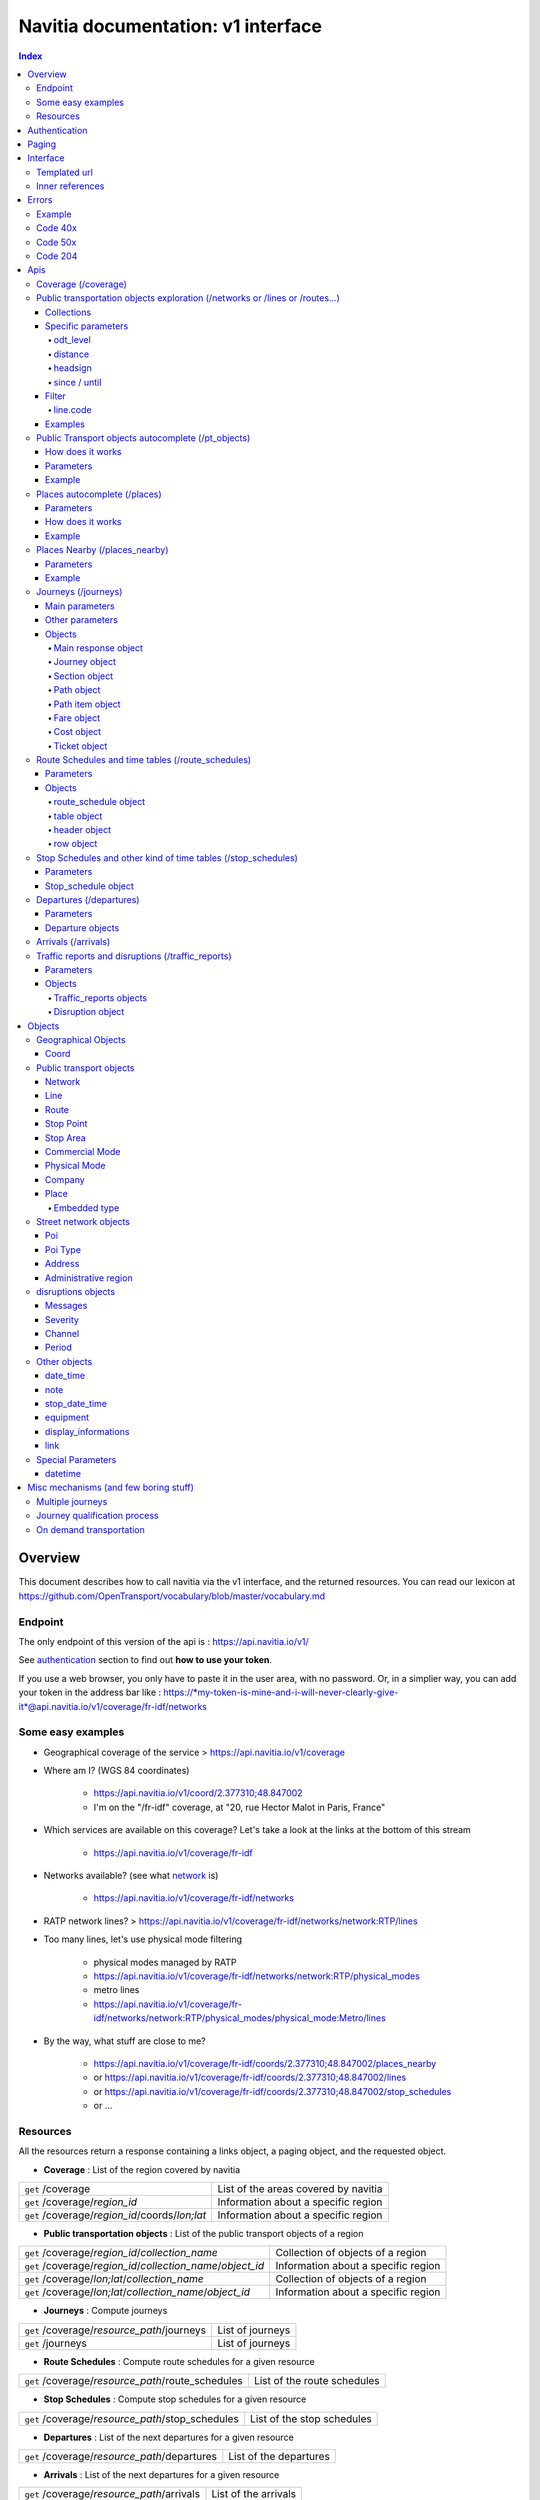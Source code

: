 Navitia documentation: v1 interface 
~~~~~~~~~~~~~~~~~~~~~~~~~~~~~~~~~~~

.. contents:: Index

Overview
========

This document describes how to call navitia via the v1 interface, and the returned resources.
You can read our lexicon at https://github.com/OpenTransport/vocabulary/blob/master/vocabulary.md

Endpoint
********

The only endpoint of this version of the api is : https://api.navitia.io/v1/

See `authentication`_ section to find out **how to use your token**.

If you use a web browser, you only have to paste it in the user area, with no password.
Or, in a simplier way, you can add your token in the address bar like :
https://*my-token-is-mine-and-i-will-never-clearly-give-it*@api.navitia.io/v1/coverage/fr-idf/networks


Some easy examples
******************

* Geographical coverage of the service > https://api.navitia.io/v1/coverage 
* Where am I? (WGS 84 coordinates)

    * https://api.navitia.io/v1/coord/2.377310;48.847002
    * I'm on the "/fr-idf" coverage, at "20, rue Hector Malot in Paris, France"

* Which services are available on this coverage? Let's take a look at the links at the bottom of this stream

    * https://api.navitia.io/v1/coverage/fr-idf

* Networks available? (see what network_ is)

    * https://api.navitia.io/v1/coverage/fr-idf/networks

* RATP network lines? > https://api.navitia.io/v1/coverage/fr-idf/networks/network:RTP/lines 
* Too many lines, let's use physical mode filtering

    * physical modes managed by RATP 
    * https://api.navitia.io/v1/coverage/fr-idf/networks/network:RTP/physical_modes
    * metro lines 
    * https://api.navitia.io/v1/coverage/fr-idf/networks/network:RTP/physical_modes/physical_mode:Metro/lines

* By the way, what stuff are close to me?

    * https://api.navitia.io/v1/coverage/fr-idf/coords/2.377310;48.847002/places_nearby
    * or https://api.navitia.io/v1/coverage/fr-idf/coords/2.377310;48.847002/lines
    * or https://api.navitia.io/v1/coverage/fr-idf/coords/2.377310;48.847002/stop_schedules
    * or ...


Resources
*********

All the resources return a response containing a links object, a paging object, and the requested object.

* **Coverage** : List of the region covered by navitia

+---------------------------------------------------------------+-------------------------------------+
| ``get`` /coverage                                             | List of the areas covered by navitia|
+---------------------------------------------------------------+-------------------------------------+
| ``get`` /coverage/*region_id*                                 | Information about a specific region |
+---------------------------------------------------------------+-------------------------------------+
| ``get`` /coverage/*region_id*/coords/*lon;lat*                | Information about a specific region |
+---------------------------------------------------------------+-------------------------------------+

* **Public transportation objects** : List of the public transport objects of a region

+---------------------------------------------------------------+-------------------------------------+
| ``get`` /coverage/*region_id*/*collection_name*               | Collection of objects of a region   |
+---------------------------------------------------------------+-------------------------------------+
| ``get`` /coverage/*region_id*/*collection_name*/*object_id*   | Information about a specific region |
+---------------------------------------------------------------+-------------------------------------+
| ``get`` /coverage/*lon;lat*/*collection_name*                 | Collection of objects of a region   |
+---------------------------------------------------------------+-------------------------------------+
| ``get`` /coverage/*lon;lat*/*collection_name*/*object_id*     | Information about a specific region |
+---------------------------------------------------------------+-------------------------------------+

* **Journeys** : Compute journeys

+---------------------------------------------------------------+-------------------------------------+
| ``get`` /coverage/*resource_path*/journeys                    | List of journeys                    |
+---------------------------------------------------------------+-------------------------------------+
| ``get`` /journeys                                             | List of journeys                    |
+---------------------------------------------------------------+-------------------------------------+

* **Route Schedules** : Compute route schedules for a given resource

+---------------------------------------------------------------+-------------------------------------+
| ``get`` /coverage/*resource_path*/route_schedules             | List of the route schedules         |
+---------------------------------------------------------------+-------------------------------------+

* **Stop Schedules** : Compute stop schedules for a given resource

+---------------------------------------------------------------+-------------------------------------+
| ``get`` /coverage/*resource_path*/stop_schedules              | List of the stop schedules          |
+---------------------------------------------------------------+-------------------------------------+

* **Departures** : List of the next departures for a given resource

+---------------------------------------------------------------+-------------------------------------+
| ``get`` /coverage/*resource_path*/departures                  | List of the departures              |
+---------------------------------------------------------------+-------------------------------------+

* **Arrivals** : List of the next departures for a given resource

+---------------------------------------------------------------+-------------------------------------+
| ``get`` /coverage/*resource_path*/arrivals                    | List of the arrivals                |
+---------------------------------------------------------------+-------------------------------------+

* **Places** : Search in the datas

+---------------------------------------------------------------+-------------------------------------+
| ``get`` /coverage/places                                      | List of objects                     |
+---------------------------------------------------------------+-------------------------------------+

* **Places nearby** : List of objects near an object or a coord

+---------------------------------------------------------------+-------------------------------------+
| ``get`` /coverage/*resource_path*/places_nearby               | List of objects near the resource   |
+---------------------------------------------------------------+-------------------------------------+
| ``get`` /coverage/*lon;lat*/places_nearby                     | List of objects near the resource   |
+---------------------------------------------------------------+-------------------------------------+

.. _authentication:

Authentication
================

You must authenticate to use **navitia.io**. When you register we give you a authentication key to the API.

You must use the `Basic HTTP authentication`_, where the username is the key, and without password.

.. _Basic HTTP authentication: http://tools.ietf.org/html/rfc2617#section-2

.. _paging:

Paging
======

All response contains a paging object

=============== ==== =======================================
Key             Type Description
=============== ==== =======================================
items_per_page  int  Number of items per page
items_on_page   int  Number of items on this page
start_page      int  The page number
total_result    int  Total number of items for this request
=============== ==== =======================================

You can navigate through a request with 2 parameters

=============== ==== =======================================
Parameter       Type Description
=============== ==== =======================================
start_page      int  The page number
count           int  Number of items per page
=============== ==== =======================================

.. _interface:

Interface
=========
We aim to implement `HATEOAS <http://en.wikipedia.org/wiki/HATEOAS>`_ concept with Navitia.

Each response contains a linkable object and lots of links. 
Links allow you to know all accessible uris and services for a given point.

Templated url
*************

Under some link sections, you will find a "templated" property. If "templated" is true, 
then you will have to format the link with one id. 

For example, in response of https://api.navitia.io/v1/coverage/fr-idf/lines 
you will find a *links* section:

.. code-block:: json

	{
		"href": "https://api.navitia.io/v1/coverage/fr-idf/lines/{lines.id}/stop_schedules",
		"rel": "route_schedules",
		"templated": true
	}

You have to put one line id instead of "{lines.id}". For example:
https://api.navitia.io/v1/coverage/fr-idf/networks/network:RTP/lines/line:RTP:1197611/stop_schedules

.. _inner-reference:

Inner references
****************

Some link sections look like
	
.. code-block:: json

	{
		"internal": true,
		"type": "disruption",
		"id": "edc46f3a-ad3d-11e4-a5e1-005056a44da2",
		"rel": "disruptions",
		"templated": false
	}

That means you will find inside the same stream ( *"internal": true* ) a "disruptions" section 
( *"rel": "disruptions"* ) containing some disruptions objects ( *"type": "disruption"* ) 
where you can find the details of your object ( *"id": "edc46f3a-ad3d-11e4-a5e1-005056a44da2"* ).

Errors
======

When there's an error you'll receive a response with a error object containing an id

Example
*******

.. code-block:: json

    {
        "error": {
            "id": "bad_filter",
            "message": "ptref : Filters: Unable to find object"
        }
    }

Code 40x
********

This errors appears when there is an error in the request

The are two possible 40x http codes :

* Code 404:

========================== ==========================================================================
Error id                   Description
========================== ==========================================================================
date_out_of_bounds         When the given date is out of bounds of the production dates of the region
no_origin                  Couldn't find an origin for the journeys
no_destination             Couldn't find an destination for the journeys
no_origin_nor_destination  Couldn't find an origin nor a destination for the journeys
unknown_object             As it's said
========================== ==========================================================================

* Code 400:

=============== ========================================
Error id        Description
=============== ========================================
bad_filter      When you use a custom filter
unable_to_parse When you use a mal-formed custom filter
=============== ========================================

Code 50x
********

Ouch. Technical issue :/

Code 204
********

When your request is good but we are not able to find a journey

Apis
====

Coverage (/coverage)
********************
You can easily navigate through regions covered by navitia.io, with the coverage api.
The only arguments are the ones of `paging`_.

Public transportation objects exploration (/networks or /lines or /routes...)
*****************************************************************************

Once you have selected a region, you can explore the public transportation objects 
easily with these apis. You just need to add at the end of your url 
a collection name to see all the objects of a particular collection.
To see an object add the id of this object at the end of the collection's url.
The `paging`_ arguments may be used to paginate results.

Collections
###########

* networks
* lines
* routes
* stop_points
* stop_areas
* commercial_modes
* physical_modes
* companies
* vehicle_journeys

Specific parameters
###################

There are other specific parameters.

odt_level
_________

- Type: `String`
- Default value: `all`
- Warning: works ONLY with /lines collection...

It allows you to request navitia for specific pickup lines. It refers to the odt_ section.
"odt_level" can take one of these values:

*NEW! after 1.18 versions, this parameter is more accurate*

* all (default value): no filter, provide all public transport lines, whatever its type
* scheduled : provide only regular lines (see the odt_ section)
* with_stops : to get regular, "odt_with_stop_time" and "odt_with_stop_point" lines.

    * You can easily request route_schedule and stop_schedule with these kind of lines.
    * Be aware of "estimated" stop times

* zonal : to get "odt_with_zone" lines with non-detailed trips 

For example

https://api.navitia.io/v1/coverage/fr-nw/networks/network:lila/lines

https://api.navitia.io/v1/coverage/fr-nw/networks/network:Lignes18/lines?odt_level=scheduled

distance
________

- Type: `Integer`
- Default value: 200

If you specify coords in your filter, you can modify the radius used for the proximity search.
https://api.navitia.io/v1/coverage/fr-idf/coords/2.377310;48.847002/stop_schedules?distance=500

headsign
________

- Type: `String`

If given, add a filter on the vehicle journeys that has the given
value as headsign (on vehicle journey itself or at a stop time).

Examples:

* http://api.navitia.io/v1/coverage/fr-idf/vehicle_journeys?headsign=CANE
* http://api.navitia.io/v1/coverage/fr-idf/stop_areas?headsign=CANE

Warning: this last request gives the stop areas used by the vehicle
journeys containing the headsign `CANE`, *not* the stop areas where it
exists a stop time with the headsign `CANE`.

since / until
_____________

- Type: `datetime`

To be used only on "vehicle_journeys" collection, to filter on a period.
Both parameters "until" and "since" are optional.

Example:

* https://api.navitia.io/v1/coverage/fr_idf/vehicle_journeys?since=20150912T120000&until=20150913T110000

Warning: this filter is applied using only the first stop time of a vehicle journey,
"since" is included and "until" is excluded.

Filter
######

It is possible to apply a filter to the returned collection, using "filter" parameter.
If no object matches the filter, a "bad_filter" error is sent.
If filter can not be parsed, an "unable_to_parse" error is sent.
If object or attribute provided is not handled, the filter is ignored.

line.code
_________

It allows you to request navitia objects referencing a line whose code is the one provided,
especially lines themselves and routes.

Examples :
https://api.navitia.io/v1/coverage/fr-idf/lines?filter=line.code=4
https://api.navitia.io/v1/coverage/fr-idf/routes?filter=line.code="métro 347"


Examples
########

Response example for this request https://api.navitia.io/v1/coverage/fr-idf/physical_modes

.. code-block:: json

    {
        "links": [
            ...
        ],
        "pagination": {
            ...
        },
        "physical_modes": [
            {
                "id": "physical_mode:0x3",
                "name": "Bus"
            },
            {
                "id": "physical_mode:0x4",
                "name": "Ferry"
            },
            ...
        ]
    }

Other examples

* Network list

    * https://api.navitia.io/v1/coverage/fr-idf/networks

* Physical mode list

    * https://api.navitia.io/v1/coverage/fr-idf/physical_modes

* Line list

    * https://api.navitia.io/v1/coverage/fr-idf/lines

* Line list for one mode

    * https://api.navitia.io/v1/coverage/fr-idf/physical_modes/physical_mode:Metro/lines


Public Transport objects autocomplete (/pt_objects)
***************************************************

This api search in public transport objects via their names. It's a kind of magical autocomplete on public transport data.
It returns, in addition of classic objects, a collection of places_ .

+------------------------------------------+
| *Warning*                                |
|                                          |
|    There is no pagination for this api   |
+------------------------------------------+

How does it works
#################

Differents kind of objects can be returned (sorted as):

* network
* commercial_mode
* line
* route
* stop_area

Here is a typical use case. A traveler has to find a line between the 1500 lines around Paris. 
Without any filters:

* traveler input: "bob"

    * network : "bobby network"
    * line : "bobby bus 1"
    * line : "bobby bus 2"
    * route : "bobby bus 1 to green"
    * route : "bobby bus 1 to rose"
    * route : "bobby bus 2 to yellow"
    * stop_area : "...

* traveler input: "bobby met"

    * line : "bobby metro 1"
    * line : "bobby metro 11"
    * line : "bobby metro 2"
    * line : "bobby metro 3"
    * route : "bobby metro 1 to Martin"
    * route : "bobby metro 1 to Mahatma"
    * route : "bobby metro 11 to Marcus"
    * route : "bobby metro 11 to Steven"
    * route : "...

* traveler input: "bobby met 11" or "bobby metro 11"

    * line : "bobby metro 11"
    * route : "bobby metro 11 to Marcus"
    * route : "bobby metro 11 to Steven"

Parameters
##########

+---------+---------------+----------------------------+------------------------------------+-----------------------------+
| Required| Name          | Type                       | Description                        | Default value               |
+=========+===============+============================+====================================+=============================+
| yep     | q             | string                     | The search term                    |                             |
+---------+---------------+----------------------------+------------------------------------+-----------------------------+
| nop     | type\[\]      | array of string            | Type of objects you want to query  | \[``network``,              |
|         |               |                            | It takes one the following values: | ``commercial_mode``,        |
|         |               |                            | \[``network``,                     | ``line``,                   |
|         |               |                            | ``commercial_mode``,               | ``route``,                  |
|         |               |                            | ``line``,                          | ``stop_area``\]             |
|         |               |                            | ``route``,                         |                             |
|         |               |                            | ``stop_area``\]                    |                             |
+---------+---------------+----------------------------+------------------------------------+-----------------------------+


Example
#######

Response example for : https://api.navitia.io/v1/coverage/fr-idf/pt_objects?q=bus%20ratp%20%39&type[]=line&type[]=route

.. code-block:: json

    {
    "places": [
        {
            {

                "embedded_type": "line",
                "line": {
                    ...
                },
                "id": "line:RTP:1258386",
                "name": " RATP Bus 39 (Gare du Nord - Issy Frères Voisin)"

            },
                    },
    "links" : [
        ...
     ],
    }


Places autocomplete (/places)
*****************************

This api search in all geographical objects via their names.
It returns, in addition of classic objects, a collection of places_ .
This api is very useful to make some autocomplete stuff.

Differents kind of objects can be returned (sorted as):

* administrative_region
* stop_area
* poi
* address
* stop_point (appears only if specified, using "&type[]=stop_point" filter)

+------------------------------------------+
| *Warning*                                |
|                                          |
|    There is no pagination for this api   |
+------------------------------------------+

Parameters
##########

+---------+---------------+------------------+------------------------------------+-----------------------------+
| Required| Name          | Type             | Description                        | Default value               |
+=========+===============+==================+====================================+=============================+
| yep     | q             | string           | The search term                    |                             |
+---------+---------------+------------------+------------------------------------+-----------------------------+
| nop     | type\[\]      | array of string  | Type of objects you want to query  | \[``stop_area``,            |
|         |               |                  | It takes one the following values: | ``address``,                |
|         |               |                  | \[``stop_area``,                   | ``poi``,                    |
|         |               |                  | ``address``,                       | ``administrative_region``\] |
|         |               |                  | ``administrative_region``,         |                             |
|         |               |                  | ``poi``,                           |                             |
|         |               |                  | ``stop_point``\]                   |                             |
+---------+---------------+------------------+------------------------------------+-----------------------------+
| nop     | admin_uri\[\] | array of string  | If filled, will restrained the     |                             |
|         |               |                  | search within the given admin uris |                             |
+---------+---------------+------------------+------------------------------------+-----------------------------+

How does it works
#################

Example
#######

Response example for : https://api.navitia.io/v1/coverage/fr-idf/places?q=rue

.. code-block:: json

    {
    "places": [
        {
            {

                "embedded_type": "stop_area",
                "stop_area": {
                    ...
                },
                "id": "stop_area:TAN:SA:RUET",
                "name": "Ruette"

            },
                    },
    "links" : [
        ...
     ],
    }

Places Nearby (/places_nearby)
******************************

This api search for public transport object near another object, or near coordinates.
It returns, in addition of classic objects, a collection of places_.

+------------------------------------------+
| *Warning*                                |
|                                          |
|    There is no pagination for this api   |
+------------------------------------------+

Parameters
##########

+---------+---------------+-----------------+------------------------------------------+--------------------------------------+
| Required| name          | Type            | Description                              | Default value                        |
+=========+===============+=================+==========================================+======================================+
| nop     | distance      | int             | Distance range in meters                 | 500                                  |
+---------+---------------+-----------------+------------------------------------------+--------------------------------------+
| nop     | type\[\]      | array of string | Type of objects you want to query        | \[``stop_area``, ``stop_point``,     |
|         |               |                 |                                          | ``poi``, ``administrative_region``\] |
+---------+---------------+-----------------+------------------------------------------+--------------------------------------+
| nop     | admin_uri\[\] | array of string | If filled, will restrained the search    | ""                                   |
|         |               |                 | within the given admin uris              |                                      |
+---------+---------------+-----------------+------------------------------------------+--------------------------------------+
| nop     | filter        | string          | Use to restrain returned objects.        |                                      |
|         |               |                 | for example: places_type.id=theater      |                                      |
+---------+---------------+-----------------+------------------------------------------+--------------------------------------+

Filters can be added:

* request for the city of "Paris" on fr-idf

    * http://api.navitia.io/v1/coverage/fr-idf/places?q=paris

* then pois nearby this city

    * http://api.navitia.io/v1/coverage/fr-idf/places/admin:7444/places_nearby

* and then, let's catch every parking around

    * "distance=10000" Paris is not so big
    * "type[]=poi" to take pois only
    * "filter=poi_type.id=poi_type:amenity:parking" to get parking
    * http://api.navitia.io/v1/coverage/fr-idf/places/admin:7444/places_nearby?distance=10000&count=100&type[]=poi&filter=poi_type.id=poi_type:amenity:parking

Example
########

Response example for this request 
https://api.navitia.io/v1/coverage/fr-idf/stop_areas/stop_area:TRN:SA:DUA8754575/places_nearby

.. code-block:: json

    {
    "places_nearby": [
        {
            "embedded_type": "stop_area",
            "stop_area": {
                "comment": "",
                "name": "CHATEAUDUN",
                "coord": {
                    "lat": "48.073402",
                    "lon": "1.338426"
                },
                "id": "stop_area:TRN:SA:DUA8754575"
            },
            "distance": "0.0",
            "quality": 0,
            "id": "stop_area:TRN:SA:DUA8754575",
            "name": "CHATEAUDUN"
        },
        ....
    }


Journeys (/journeys)
********************

This api computes journeys.

If used within the coverage api, it will retrieve the next journeys from 
the selected public transport object or coordinates.

There are two ways to access this api.

The first one is: `<https://api.navitia.io/v1/{a_path_to_resource}/journeys>`_ it will retrieve 
all the journeys from the resource (*isochrones*).

The other one, the most used, is to access the 'journey' api endpoint: `<https://api.navitia.io/v1/journeys?from={resource_id_1}&to={resource_id_2}&datetime={datetime}>`_ .

+-------------------------------------------------------------------------------------------------------------------------------------------------------------+
| *Note*                                                                                                                                                      |
|                                                                                                                                                             |
| Navitia.io handle lot's of different data sets (regions). Some of them can overlap. For example opendata data sets can overlap with private data sets.      |
|                                                                                                                                                             |
| When using the journeys endpoint the data set used to compute the journey is chosen using the possible datasets of the origin and the destination.          |
|                                                                                                                                                             |
| For the moment it is not yet possible to compute journeys on different data sets, but it will one day be possible (with a cross-data-set system).           |
|                                                                                                                                                             |
| If you want to use a specific data set, use the journey api within the data set: `<https://api.navitia.io/v1/coverage/{your_dataset}/journeys>`_            |
+-------------------------------------------------------------------------------------------------------------------------------------------------------------+


+-------------------------------------------------------------------------------------------------------------------------------------------------------------+
| *Note*                                                                                                                                                      |
|                                                                                                                                                             |
| Neither the 'from' nor the 'to' parameter of the journey are required, but obviously one of them has to be provided.                                        |
|                                                                                                                                                             |
| If only one is defined an isochrone is computed with every possible journeys from or to the point.                                                          |
+-------------------------------------------------------------------------------------------------------------------------------------------------------------+

.. _journeys_parameters:

Main parameters
###############

+----------+-----------------------+-----------+-------------------------------------------+-----------------+
| Required | Name                  | Type      | Description                               | Default value   |
+==========+=======================+===========+===========================================+=================+
| nop      | from                  | id        | The id of the departure of your journey   |                 |
|          |                       |           | If none are provided an isochrone is      |                 |
|          |                       |           | computed                                  |                 |
+----------+-----------------------+-----------+-------------------------------------------+-----------------+
| nop      | to                    | id        | The id of the arrival of your journey     |                 |
|          |                       |           | If none are provided an isochrone is      |                 |
|          |                       |           | computed                                  |                 |
+----------+-----------------------+-----------+-------------------------------------------+-----------------+
| yep      | datetime              | datetime  | A datetime                                |                 |
+----------+-----------------------+-----------+-------------------------------------------+-----------------+
| nop      | datetime_represents   | string    | Can be ``departure`` or ``arrival``.      | departure       |
|          |                       |           |                                           |                 |
|          |                       |           | If ``departure``, the request will        |                 |
|          |                       |           | retrieve journeys starting after          |                 |
|          |                       |           | datetime.                                 |                 |
|          |                       |           |                                           |                 |
|          |                       |           | If ``arrival`` it will retrieve journeys  |                 |
|          |                       |           | arriving before datetime.                 |                 |
+----------+-----------------------+-----------+-------------------------------------------+-----------------+
| nop      | traveler_type         | enum      | Define speeds and accessibility values    | standard        |
|          |                       |           | for different kind of people              |                 |
|          |                       |           |                                           |                 |
|          |                       |           | * standard                                |                 |
|          |                       |           | * slow_walker                             |                 |
|          |                       |           | * fast_walker                             |                 |
|          |                       |           | * luggage                                 |                 |
|          |                       |           | * wheelchair                              |                 |
|          |                       |           |                                           |                 |
|          |                       |           | Each profile also automatically           |                 |
|          |                       |           | determines appropriate first and last     |                 |
|          |                       |           | section modes to the covered area.        |                 |
|          |                       |           | You can overload all parameters           |                 |
|          |                       |           | (especially speeds, distances, first and  |                 |
|          |                       |           | last modes) by setting all of them        |                 |
|          |                       |           | specifically                              |                 |
+----------+-----------------------+-----------+-------------------------------------------+-----------------+
| nop      | forbidden_uris[]      | id        | If you want to avoid lines, modes,        |                 |
|          |                       |           | networks, etc.                            |                 |
+----------+-----------------------+-----------+-------------------------------------------+-----------------+

Other parameters
################

+----------+-----------------------+-----------+-------------------------------------------+-----------------+
| Required | Name                  | Type      | Description                               | Default value   |
+==========+=======================+===========+===========================================+=================+
| nop      | first_section_mode[]  | array of  | Force the first section mode if the first | walking         |
|          |                       | string    | section is not a public transport one.    |                 |
|          |                       |           | It takes one the following values:        |                 |
|          |                       |           | ``walking``, ``car``, ``bike``, ``bss``   |                 |
|          |                       |           |                                           |                 |
|          |                       |           | bss stands for bike sharing system        |                 |
|          |                       |           |                                           |                 |
|          |                       |           | It's an array, you can give multiple      |                 |
|          |                       |           | modes                                     |                 |
|          |                       |           |                                           |                 |
|          |                       |           | Note: choosing ``bss`` implicitly allows  |                 |
|          |                       |           | the ``walking`` mode since you might have |                 |
|          |                       |           | to walk to the bss station                |                 |
|          |                       |           |                                           |                 |
+----------+-----------------------+-----------+-------------------------------------------+-----------------+
| nop      | last_section_mode[]   | array of  | Same as first_section_mode but for the    | walking         |
|          |                       | string    | last section                              |                 |
+----------+-----------------------+-----------+-------------------------------------------+-----------------+
| nop      | max_duration_to_pt    | int       | Maximum allowed duration to reach the     | 15*60 s         |
|          |                       |           | public transport                          |                 |
|          |                       |           |                                           |                 |
|          |                       |           | Use this to limit the walking/biking part |                 |
|          |                       |           |                                           |                 |
|          |                       |           | Unit is seconds                           |                 |
+----------+-----------------------+-----------+-------------------------------------------+-----------------+
| nop      | walking_speed         | float     | Walking speed for the fallback sections   | 1.12 m/s        |
|          |                       |           |                                           |                 |
|          |                       |           | Speed unit must be in meter/seconds       | (4 km/h)        |
+----------+-----------------------+-----------+-------------------------------------------+-----------------+
| nop      | bike_speed            | float     | Biking speed for the fallback sections    | 4.1 m/s         |
|          |                       |           |                                           |                 |
|          |                       |           | Speed unit must be in meter/seconds       | (14.7 km/h)     |
+----------+-----------------------+-----------+-------------------------------------------+-----------------+
| nop      | bss_speed             | float     | Speed while using a bike from a bike      | 4.1 m/s         |
|          |                       |           | sharing system for the fallback sections  | (14.7 km/h)     |
|          |                       |           |                                           |                 |
|          |                       |           | Speed unit must be in meter/seconds       |                 |
+----------+-----------------------+-----------+-------------------------------------------+-----------------+
| nop      | car_speed             | float     | Driving speed for the fallback sections   | 16.8 m/s        |
|          |                       |           |                                           |                 |
|          |                       |           | Speed unit must be in meter/seconds       | (60 km/h)       |
+----------+-----------------------+-----------+-------------------------------------------+-----------------+
| nop      | min_nb_journeys       | int       | Minimum number of different suggested     |                 |
|          |                       |           | trips                                     |                 |
|          |                       |           |                                           |                 |
|          |                       |           | More in `multiple_journeys`_              |                 |
+----------+-----------------------+-----------+-------------------------------------------+-----------------+
| nop      | max_nb_journeys       | int       | Maximum number of different suggested     |                 |
|          |                       |           | trips                                     |                 |
|          |                       |           |                                           |                 |
|          |                       |           | More in `multiple_journeys`_              |                 |
+----------+-----------------------+-----------+-------------------------------------------+-----------------+
| nop      | count                 | int       | Fixed number of different journeys        |                 |
|          |                       |           |                                           |                 |
|          |                       |           | More in `multiple_journeys`_              |                 |
+----------+-----------------------+-----------+-------------------------------------------+-----------------+
| nop      | max_nb_tranfers       | int       | Maximum of number transfers               | 10              |
+----------+-----------------------+-----------+-------------------------------------------+-----------------+
| nop      | disruption_active     | boolean   | If true the algorithm take the disruptions| False           |
|          |                       |           | into account, and thus avoid disrupted    |                 |
|          |                       |           | public transport                          |                 |
+----------+-----------------------+-----------+-------------------------------------------+-----------------+
| nop      | wheelchair            | boolean   | If true the traveler is considered to     | False           |
|          |                       |           | be using a wheelchair, thus only          |                 |
|          |                       |           | accessible public transport are used      |                 |
|          |                       |           |                                           |                 |
|          |                       |           | be warned: many data are currently too    |                 |
|          |                       |           | faint to provide acceptable answers       |                 |
|          |                       |           | with this parameter on                    |                 |
+----------+-----------------------+-----------+-------------------------------------------+-----------------+
| nop      | show_codes            | boolean   | If true add internal id in the response   | False           |
+----------+-----------------------+-----------+-------------------------------------------+-----------------+
| nop      | debug                 | boolean   | Debug mode                                | False           |
|          |                       |           |                                           |                 |
|          |                       |           | No journeys are filtered in this mode     |                 |
+----------+-----------------------+-----------+-------------------------------------------+-----------------+

Objects
#######

Here is a typical journey, all sections are detailed below

.. image:: typical_itinerary.png


Main response object
____________________

=================== ================== ===========================================================================
Field               Type               Description
=================== ================== ===========================================================================
journeys            array of journeys_ List of computed journeys
links               link_              Links related to the journeys
=================== ================== ===========================================================================


Journey object
______________

+---------------------+--------------------------+--------------------------------------------------------------+
| Field               | Type                     | Description                                                  |
+=====================+==========================+==============================================================+
| duration            | int                      | Duration of the journey                                      |
+---------------------+--------------------------+--------------------------------------------------------------+
| nb_transfers        | int                      | Number of transfers in the journey                           |
+---------------------+--------------------------+--------------------------------------------------------------+
| departure_date_time | `date-time`_             | Departure date and time of the journey                       |
+---------------------+--------------------------+--------------------------------------------------------------+
| requested_date_time | `date-time`_             | Requested date and time of the journey                       |
+---------------------+--------------------------+--------------------------------------------------------------+
| arrival_date_time   | `date-time`_             | Arrival date and time of the journey                         |
+---------------------+--------------------------+--------------------------------------------------------------+
| sections            | array of `section`_      | All the sections of the journey                              |
+---------------------+--------------------------+--------------------------------------------------------------+
| from                | places_                  | The place from where the journey starts                      |
+---------------------+--------------------------+--------------------------------------------------------------+
| to                  | places_                  | The place from where the journey ends                        |
+---------------------+--------------------------+--------------------------------------------------------------+
| links               | `link`_                  | Links related to this journey                                |
+---------------------+--------------------------+--------------------------------------------------------------+
| type                | *enum* string            | Used to qualify a journey.                                   |
|                     |                          | See the `journey-qualif`_ section for more information       |
+---------------------+--------------------------+--------------------------------------------------------------+
| fare                | fare_                    | Fare of the journey (tickets and price)                      |
+---------------------+--------------------------+--------------------------------------------------------------+
| tags                | array of string          | List of tags on the journey. The tags add additional         |
|                     |                          | information on the journey beside the journey type.          |
|                     |                          | See for example `multiple_journeys`_.                        |
+---------------------+--------------------------+--------------------------------------------------------------+


+-----------------------------------------------------------------------------------------------------------+
| *Note*                                                                                                    |
|                                                                                                           |
| When used with just a "from" or a "to" parameter, it will not contain any sections                        |
+-----------------------------------------------------------------------------------------------------------+

.. _section:

Section object
______________


+-------------------------+------------------------------------+----------------------------------------------------+
| Field                   | Type                               | Description                                        |
+=========================+====================================+====================================================+
| type                    | *enum* string                      | Type of the section, it can be:                    |
|                         |                                    |                                                    |
|                         |                                    | * ``public_transport``: public transport section   |
|                         |                                    | * ``street_network``: street section               |
|                         |                                    | * ``waiting``: waiting section between transport   |
|                         |                                    | * ``stay_in``: this "stay in the vehicle" section  |
|                         |                                    |   occurs when the traveller has to stay in the     |
|                         |                                    |   vehicle when the bus change its routing.         |
|                         |                                    |   Here is an exemple for a journey from A to B:    |
|                         |                                    |   (lollipop line)                                  |
|                         |                                    |                                                    |
|                         |                                    |   .. image:: stay_in.png                           |
|                         |                                    |                                                    |
|                         |                                    | * ``transfer``: transfert section                  | 
|                         |                                    | * ``crow_fly``: teleportation section.             |
|                         |                                    |   Used when starting or arriving to a city or a    |
|                         |                                    |   stoparea ("potato shaped" objects)               |
|                         |                                    |   Useful to make navitia idempotent.               |
|                         |                                    |   Be careful: no "path" nor "geojson" items in     |
|                         |                                    |   this case                                        |
|                         |                                    |                                                    |
|                         |                                    |   .. image:: crow_fly.png                          |
|                         |                                    |      :scale: 25 %                                  |
|                         |                                    |                                                    |
|                         |                                    | * ``on_demand_transport``: vehicle may not drive   |
|                         |                                    |   along: traveler will have to call agency to      |
|                         |                                    |   confirm journey                                  |
|                         |                                    | * ``bss_rent``: taking a bike from a bike sharing  |
|                         |                                    |   system (bss)                                     |
|                         |                                    | * ``bss_put_back``: putting back a bike from a bike|
|                         |                                    |   sharing system (bss)                             |
|                         |                                    | * ``boarding``: boarding on plane                  |
|                         |                                    | * ``landing``: landing off the plane               |
+-------------------------+------------------------------------+----------------------------------------------------+
| id                      | string                             | Id of the section                                  |      
+-------------------------+------------------------------------+----------------------------------------------------+
| mode                    | *enum* string                      | Mode of the street network:                        |      
|                         |                                    |   ``Walking``, ``Bike``, ``Car``                   |        
+-------------------------+------------------------------------+----------------------------------------------------+
| duration                | int                                | Duration of this section                           |      
+-------------------------+------------------------------------+----------------------------------------------------+
| from                    | places_                            | Origin place of this section                       |      
+-------------------------+------------------------------------+----------------------------------------------------+
| to                      | places_                            | Destination place of this section                  |      
+-------------------------+------------------------------------+----------------------------------------------------+
| links                   | Array of link_                     | Links related to this section                      |      
+-------------------------+------------------------------------+----------------------------------------------------+
| display_informations    | display_informations_              | Useful information to display                      |      
+-------------------------+------------------------------------+----------------------------------------------------+
| additionnal_informations| *enum* string                      | Other information. It can be:                      |
|                         |                                    |                                                    |
|                         |                                    | * ``regular``: no on demand transport (odt)        |
|                         |                                    | * ``has_date_time_estimated``: section with at     |
|                         |                                    |   least one estimated date time                    |
|                         |                                    | * ``odt_with_stop_time``: odt with                 |
|                         |                                    |   fixed schedule, but travelers have to call       |
|                         |                                    |   agency!                                          |
|                         |                                    | * ``odt_with_stop_point``: odt where pickup or     | 
|                         |                                    |   drop off are specific points                     |
|                         |                                    | * ``odt_with_zone``: odt which is like a cab,      |
|                         |                                    |   from wherever you want to wherever you want,     |
|                         |                                    |   whenever it is possible                          |
+-------------------------+------------------------------------+----------------------------------------------------+
| geojson                 | `GeoJson <http://www.geojson.org>`_|                                                    |        
+-------------------------+------------------------------------+----------------------------------------------------+
| path                    | Array of path_                     | The path of this section                           |
+-------------------------+------------------------------------+----------------------------------------------------+
| transfer_type           | *enum* string                      | The type of this transfer it can be: ``walking``,  |
|                         |                                    |  ``guaranteed``, ``extension``                     |
+-------------------------+------------------------------------+----------------------------------------------------+
| stop_date_times         | Array of stop_date_time_           | List of the stop times of this section             |
+-------------------------+------------------------------------+----------------------------------------------------+
| departure_date_time     | `date-time`_                       | Date and time of departure                         |
+-------------------------+------------------------------------+----------------------------------------------------+
| arrival_date_time       | `date-time`_                       | Date and time of arrival                           |
+-------------------------+------------------------------------+----------------------------------------------------+


.. _path:

Path object
___________

  A path object in composed of an array of path_item_ (segment).

.. _path_item:

Path item object
________________

+--------------------------+--------------------------------------+--------------------------------------------------------+
| Field                    | Type                                 | Description                                            |
+==========================+======================================+========================================================+
| length                   | int                                  | Length (in meter) of the segment                       |
+--------------------------+--------------------------------------+--------------------------------------------------------+
| name                     | string                               | name of the way corresponding to the segment           |
+--------------------------+--------------------------------------+--------------------------------------------------------+
| duration                 | int                                  | duration (in seconds) of the segment                   |
+--------------------------+--------------------------------------+--------------------------------------------------------+
| direction                | int                                  | Angle (in degree) between the previous segment and     |
|                          |                                      | this segment.                                          |
|                          |                                      |                                                        |
|                          |                                      | * 0 means going straight                               |
|                          |                                      |                                                        |
|                          |                                      | * > 0 means turning right                              |
|                          |                                      |                                                        |
|                          |                                      | * < 0 means turning left                               |
|                          |                                      |                                                        |
|                          |                                      | Hope it's easier to understand with a picture:         |
|                          |                                      |                                                        |
|                          |                                      | .. image:: direction.png                               |
|                          |                                      |    :scale: 50 %                                        |
+--------------------------+--------------------------------------+--------------------------------------------------------+

.. _fare:

Fare object
___________


===================== =========================== ===================================================================
Field                 Type                        Description
===================== =========================== ===================================================================
total                 cost_                       total cost of the journey
found                 boolean                     False if no fare has been found for the journey, True otherwise
links                 link_                       Links related to this object. Link with related `tickets <ticket>`_
===================== =========================== ===================================================================

.. _cost:

Cost object
___________

===================== =========================== =============
Field                 Type                        Description
===================== =========================== =============
value                 float                       cost
currency              string                      currency
===================== =========================== =============

.. _ticket:

Ticket object 
_____________

===================== =========================== ========================================
Field                 Type                        Description
===================== =========================== ========================================
id                    string                      Id of the ticket    
name                  string                      Name of the ticket
found                 boolean                     False if unknown ticket, True otherwise
cost                  cost_                       Cost of the ticket
links                 array of link_              Link to the section_ using this ticket
===================== =========================== ========================================


Route Schedules and time tables (/route_schedules)
***************************************************

This api gives you access to schedules of routes.
The response is made of an array of route_schedule, and another one of `note`_.
You can access it via that kind of url: `<https://api.navitia.io/v1/{a_path_to_a_resource}/route_schedules>`_

Parameters
##########

+----------+---------------------+-----------+------------------------------+---------------+
| Required | Name                | Type      | Description                  | Default Value |
+==========+=====================+===========+==============================+===============+
| yep      | from_datetime       | date_time | The date_time from           |               |
|          |                     |           | which you want the schedules |               |
+----------+---------------------+-----------+------------------------------+---------------+
| nop      | duration            | int       | Maximum duration in seconds  | 86400         |
|          |                     |           | between from_datetime        |               |
|          |                     |           | and the retrieved datetimes. |               |
+----------+---------------------+-----------+------------------------------+---------------+
| nop      | max_date_times      | int       | Maximum number of            |               |
|          |                     |           | columns per                  |               |
|          |                     |           | schedule.                    |               |
+----------+---------------------+-----------+------------------------------+---------------+

Objects
#######

route_schedule object
_____________________

===================== =========================== ==============================================
Field                 Type                        Description
===================== =========================== ==============================================
display_informations  `display_informations`_     Usefull information about the route to display
Table                 table_                      The schedule table
===================== =========================== ==============================================

.. _table:

table object
____________

======= ================= ====================================
Field   Type              Description
======= ================= ====================================
Headers Array of header_  Informations about vehicle journeys
Rows    Array of row_     A row of the schedule
======= ================= ====================================

.. _header:

header object
_____________

+--------------------------+-----------------------------+-----------------------------------+
| Field                    | Type                        | Description                       |
+==========================+=============================+===================================+
| additionnal_informations | Array of String             | Other information: TODO enum      |
+--------------------------+-----------------------------+-----------------------------------+
| display_informations     | `display_informations`_     | Usefull information about the     |
|                          |                             | the vehicle journey to display    |
+--------------------------+-----------------------------+-----------------------------------+
| links                    | Array of link_              | Links to line_, vehicle_journey,  |
|                          |                             | route_, commercial_mode_,         |
|                          |                             | physical_mode_, network_          |
+--------------------------+-----------------------------+-----------------------------------+

.. _row:

row object
__________


+------------+----------------------------------------------+---------------------------+
| Field      | Type                                         | Description               |
+============+==============================================+===========================+
| date_times | Array of `date-time`_                        | Array of date_time        |
+------------+----------------------------------------------+---------------------------+
| stop_point | `stop_point`_                                | The stop point of the row |
+------------+----------------------------------------------+---------------------------+



Stop Schedules and other kind of time tables (/stop_schedules)
**************************************************************

This api gives you access to schedules of stops going through a stop point.
The response is made of an array of stop_schedule, and another one of `note`_.
You can access it via that kind of url: `<https://api.navitia.io/v1/{a_path_to_a_resource}/stop_schedules>`_

Parameters
##########

+----------+---------------------+---------------------------------+------------------------------+---------------+
| Required | Name                | Type                            | Description                  | Default Value |
+==========+=====================+=================================+==============================+===============+
| yep      | from_datetime       | `date-time`_                    | The date_time from           |               |
|          |                     |                                 | which you want the schedules |               |
+----------+---------------------+---------------------------------+------------------------------+---------------+
| nop      | duration            | int                             | Maximum duration in seconds  | 86400         |
|          |                     |                                 | between from_datetime        |               |
|          |                     |                                 | and the retrieved datetimes. |               |
+----------+---------------------+---------------------------------+------------------------------+---------------+

Stop_schedule object
####################

===================== =============================================== ==============================================
Field                 Type                                            Description
===================== =============================================== ==============================================
display_informations  display_informations_                           Usefull information about the route to display
route                 route_                                          The route of the schedule
date_times            Array of `date-time`_                           When does a bus stops at the stop point
stop_point            stop_point_                                     The stop point of the schedule
===================== =============================================== ==============================================

Departures (/departures)
************************

This api retrieves a list of departures from a datetime of a selected object.
Departures are ordered chronologically in ascending order.

Parameters
##########

+----------+---------------------+---------------------------------+------------------------------+---------------+
| Required | Name                | Type                            | Description                  | Default Value |
+==========+=====================+=================================+==============================+===============+
| yep      | from_datetime       | `date-time`_                    | The date_time from           |               |
|          |                     |                                 | which you want the schedules |               |
+----------+---------------------+---------------------------------+------------------------------+---------------+
| nop      | duration            | int                             | Maximum duration in seconds  | 86400         |
|          |                     |                                 | between from_datetime        |               |
|          |                     |                                 | and the retrieved datetimes. |               |
+----------+---------------------+---------------------------------+------------------------------+---------------+

Departure objects
#################

===================== ========================= ========================================
Field                 Type                      Description
===================== ========================= ========================================
route                 route_                    The route of the schedule
stop_date_time        Array of stop_date_time_  When does a bus stops at the stop point
stop_point            stop_point_               The stop point of the schedule
===================== ========================= ========================================

Arrivals (/arrivals)
********************

This api retrieves a list of arrivals from a datetime of a selected object.
Arrivals are ordered chronologically in ascending order.

Traffic reports and disruptions (/traffic_reports)
**************************************************

This service provides the state of public transport traffic.
It can be called for an overall coverage or for a specific object. 

Parameters
##########

You can access it via that kind of url: `<https://api.navitia.io/v1/{a_path_to_a_resource}/traffic_reports>`_

For example:

* overall public transport traffic report on Ile de France coverage

    * https://api.navitia.io/v1/coverage/fr-idf/traffic_reports

* Is there any perturbations on the RER network ?

    * https://api.navitia.io/v1/coverage/fr-idf/networks/network:RER/traffic_reports

* Is there any perturbations on the "RER A" line ?

    * https://api.navitia.io/v1/coverage/fr-idf/networks/network:RER/lines/line:TRN:DUA810801043/traffic_reports

The response is made of an array of `traffic_reports`_, and another one of `disruptions`_.
There are inner links between this 2 arrays: see the `inner-reference`_ section to use them.

Objects
#######

.. _traffic_reports:

Traffic_reports objects
_______________________


Traffic_reports is an array of some traffic_report object. 
One traffic_report object is a complex object, made of a network, an array of lines and an array of stop_areas.
A typical traffic_report object will contain:

* 1 network which is the grouping object

    * it can contain links to its disruptions. These disruptions are globals and might not be applied on lines or stop_areas.

* 0..n lines 

    * each line contains at least a link to its disruptions

* 0..n stop_areas

    * each stop_area contains at least a link to its disruptions

It means that if a stop_area is used by many networks, it will appear many times.

Here is a typical response

.. code-block:: json

    {
    "traffic_reports": [
        "network": {"name": "bob", "links": [], "id": "network:bob"},
        "lines": [
            {
            "code": "1",
             ... ,
            "links": [ {
                "internal": true,
                "type": "disruption",
                "id": "link-to-green",
                "rel": "disruptions",
                "templated": false
                } ]
            },
            {
            "code": "12",
             ... ,
            "links": [ {
                "internal": true,
                "type": "disruption",
                "id": "link-to-pink",
                "rel": "disruptions",
                "templated": false
                }]
            },
        ],
        "stop_areas": [
            {
            "name": "bobito", 
             ... ,
            "links": [ {
                "internal": true,
                "type": "disruption",
                "id": "link-to-red",
                "rel": "disruptions",
                "templated": false
                }]
            },
        ],
     ],
     [
        "network": {
            "name": "bobette", 
            "id": "network:bobette",
            "links": [ {
                "internal": true,
                "type": "disruption",
                "id": "link-to-blue",
                "rel": "disruptions",
                "templated": false
                }]
            },
        "lines": [
            {
            "code": "A",
             ... ,
            "links": [ {
                "internal": true,
                "type": "disruption",
                "id": "link-to-green",
                "rel": "disruptions",
                "templated": false
                } ]
            },
            {
            "code": "C",
             ... ,
            "links": [ {
                "internal": true,
                "type": "disruption",
                "id": "link-to-yellow",
                "rel": "disruptions",
                "templated": false
                }]
            },
        "stop_areas": [
            {
            "name": "bobito", 
             ... ,
            "links": [ {
                "internal": true,
                "type": "disruption",
                "id": "link-to-red",
                "rel": "disruptions",
                "templated": false
                }]
            },
        ],

    ],
    "disruptions": [ 
        {
            "status": "active", 
            "severity": {"color": "", "priority": 4, "name": "Information", "effect": "UNKNOWN_EFFECT"},
            "messages": [ { "text": "green, super green", ...} ],
            "id": "link-to-green"},
            ...
        },{
            "status": "futur",
            "messages": [ { "text": "pink, floyd pink", ... } ],
            "id": "link-to-pink"},
            ...
        },{
            "status": "futur",
            "messages": [ { "text": "red, mine", ... } ],
            "id": "link-to-red"},
            ...
        },{
            "status": "futur",
            "messages": [ { "text": "blue, grass", ... } ],
            "id": "link-to-blue"},
            ...
        },{
            "status": "futur",
            "messages": [ { "text": "yellow, submarine", ... } 
            "id": "link-to-yellow"},
            ...}
        ],
    "link": { ... },
    "pagination": { ... }
    }

This typical response means:

* traffic_reports

    * network "bob"

        * line "1" > internal link to disruption "green"
        * line "12" > internal link to disruption "pink"
        * stop_area "bobito" > internal link to disruption "red"

    * network "bobette" > internal link to disruption "blue"

        * line "A" > internal link to disruption "green"
        * line "C" > internal link to disruption "yellow"
        * stop_area "bobito" > internal link to disruption "red"

* disruptions (disruption target links)

    * disruption "green"
    * disruption "pink"
    * disruption "red"
    * disruption "blue"
    * disruption "yellow"
    * Each disruption contains the messages to show.

Here is the details of the disruption object:

.. _disruptions:

Disruption object
_________________

===================== ========================================== ===================================================
Field                 Type                                       Description
===================== ========================================== ===================================================
status                between: "past", "active" or "future"      state of the disruption         
id                    string                                     Id of the disruption
disruption_id         string                                     for traceability: Id of original input disruption
severity              `severity`_                                gives some categorization element
application_periods   array of `period`_                         dates where the current disruption is active
messages              `message`_                                 text to provide to the traveler
updated_at            `date-time`_                               date_time of last modifications 
cause                 string                                     why is there such a disruption?
===================== ========================================== ===================================================

Objects
=======

Geographical Objects
********************

.. _coord:

Coord
#####

====== ====== ============
Field  Type   Description
====== ====== ============
lon    float  Longitude
lat    float  Latitude
====== ====== ============

Public transport objects
************************

.. _network:

Network
#######

Networks are fed by agencies in GTFS format.

====== ============= ==========================
Field  Type          Description
====== ============= ==========================
id     string        Identifier of the network
name   string        Name of the network
====== ============= ==========================

.. _line:

Line
#####

=============== ====================== ============================
Field           Type                   Description
=============== ====================== ============================
id              string                 Identifier of the line
name            string                 Name of the line
code            string                 Code name of the line
color           string                 Color of the line
routes          array of `route`_      Routes of the line
commercial_mode `commercial_mode`_     Commercial mode of the line
=============== ====================== ============================

.. _route:

Route
#####

============ ===================== ==================================
Field        Type                  Description
============ ===================== ==================================
id           string                Identifier of the route
name         string                Name of the route
is_frequence bool                  Is the route has frequency or not
line         `line`_               The line of this route
direction    places_               The direction of this route
============ ===================== ==================================

As "direction" is a places_ , it can be a poi in some data.

.. _stop_point:

Stop Point
##########

======================= ===================== =====================================================================
Field                   Type                  Description
======================= ===================== =====================================================================
id                      string                Identifier of the stop point
name                    string                Name of the stop point
coord                   `coord`_              Coordinates of the stop point
administrative_regions  array of `admin`_     Administrative regions of the stop point in which is the stop point
equipments              array of string       list of `equipment`_ of the stop point
stop_area               `stop_area`_          Stop Area containing this stop point
======================= ===================== =====================================================================


.. _stop_area:

Stop Area
#########

====================== =========================== ==================================================================
Field                  Type                        Description
====================== =========================== ==================================================================
id                     string                      Identifier of the stop area
name                   string                      Name of the stop area
coord                  `coord`_                    Coordinates of the stop area
administrative_regions array of `admin`_           Administrative regions of the stop area in which is the stop area
stop_points            array of `stop_point`_      Stop points contained in this stop area
====================== =========================== ==================================================================


.. _commercial_mode:

Commercial Mode
###############

================ =============================== =======================================
Field            Type                            Description
================ =============================== =======================================
id               string                          Identifier of the commercial mode
name             string                          Name of the commercial mode
physical_modes   array of `physical_mode`_       Physical modes of this commercial mode
================ =============================== =======================================


.. _physical_mode:

Physical Mode
#############

==================== ================================ ========================================
Field                Type                             Description
==================== ================================ ========================================
id                   string                           Identifier of the physical mode
name                 string                           Name of the physical mode
commercial_modes     array of `commercial_mode`_      Commercial modes of this physical mode
==================== ================================ ========================================

Physical modes are fastened and normalized. If you want to propose modes filter in your application,
you should use `physical_mode`_ rather than `commercial_mode`_.

Here is the valid id list:

* physical_mode:Air
* physical_mode:Boat
* physical_mode:Bus
* physical_mode:BusRapidTransit
* physical_mode:Coach
* physical_mode:Ferry
* physical_mode:Funicular
* physical_mode:LocalTrain
* physical_mode:LongDistanceTrain
* physical_mode:Metro
* physical_mode:RapidTransit
* physical_mode:Shuttle
* physical_mode:Taxi
* physical_mode:Train
* physical_mode:Tramway

You can use these ids in the forbidden_uris[] parameter from `journeys_parameters`_ for exemple.

.. _company:

Company
#######

==================== ============================= =================================
Field                Type                               Description
==================== ============================= =================================
id                   string                             Identifier of the company
name                 string                             Name of the company
==================== ============================= =================================

.. _places:

Place
#####

A container containing either a `admin`_, `poi`_, `address`_, `stop_area`_, `stop_point`_,
`network`_, `commercial_mode`_, `line`_, `route`_  


===================== ============================= =================================
Field                 Type                          Description
===================== ============================= =================================
name                  string                        The name of the embedded object
id                    string                        The id of the embedded object
embedded_type         `embedded_type_place`_        The type of the embedded object
administrative_region *optional* `admin`_           Embedded administrative region
stop_area             *optional* `stop_area`_       Embedded Stop area
poi                   *optional* `poi`_             Embedded poi
address               *optional* `address`_         Embedded address
stop_point            *optional* `stop_point`_      Embedded Stop point
network               *optional* `network`_         Embedded network
commercial_mode       *optional* `commercial_mode`_ Embedded commercial_mode
stop_area             *optional* `stop_area`_       Embedded Stop area
line                  *optional* `line`_            Embedded line
route                 *optional* `route`_           Embedded route
===================== ============================= =================================

+------------------------------------------------------------------------+
| *Note*                                                                 |
|                                                                        |
|    Using /places API, navitia would returned objects among             |
|    administrative_region, stop_area, poi, address and stop_point types |
|                                                                        |
|    Using /pt_objects API, navitia would returned objects among         |
|    network, commercial_mode, stop_area, line and route types           |
|                                                                        |
+------------------------------------------------------------------------+


.. _embedded_type_place:

Embedded type
_____________

===================== ============================================================
Value                 Description
===================== ============================================================
stop_point            a location where vehicles can pickup or drop off passengers
stop_area             a nameable zone, where there are some stop points  
address               a point located in a street
poi                   a point of interest
administrative_region a city, a district, a neighborhood
===================== ============================================================

Street network objects
**********************

.. _poi:

Poi
###

Poi = Point Of Interest

================ ================================== =======================================
Field            Type                               Description
================ ================================== =======================================
id               string                             Identifier of the poi
name             string                             Name of the poi
poi_type         `poi_type`_                        Type of the poi
================ ================================== =======================================

.. _poi_type:

Poi Type
########

================ ================================== =======================================
Field            Type                               Description
================ ================================== =======================================
id               string                             Identifier of the poi type
name             string                             Name of the poi type
================ ================================== =======================================

.. _address:

Address
#######

====================== =========================== ==================================================================
Field                  Type                        Description
====================== =========================== ==================================================================
id                     string                      Identifier of the address
name                   string                      Name of the address
coord                  `coord`_                    Coordinates of the address
house_number           int                         House number of the address
administrative_regions array of `admin`_           Administrative regions of the address in which is the stop area
====================== =========================== ==================================================================

.. _admin:

Administrative region
#####################


===================== =========================== ==================================================================
Field                 Type                        Description
===================== =========================== ==================================================================
id                    string                      Identifier of the address
name                  string                      Name of the address
coord                 `coord`_                    Coordinates of the address
level                 int                         Level of the admin
zip_code              string                      Zip code of the admin
===================== =========================== ==================================================================

Cities are mainly on the 8 level, dependant on the country (http://wiki.openstreetmap.org/wiki/Tag:boundary%3Dadministrative)

disruptions objects
*******************

.. _message:

Messages
########

===================== ==================== ==========================================================
Field                 Type                 Description
===================== ==================== ==========================================================
text                  string               a message to bring to a traveler
channel               `channel`_           destination media. Be careful, no normalized enum for now
===================== ==================== ==========================================================

.. _severity:

Severity
########

Severity object can be used to make visual grouping.

+--------------------+------------------+-----------------------------------------------------------------------+
| Field              | Type             | Description                                                           |
+====================+==================+=======================================================================+
| color              |  string          | HTML color for classification                                         |
+--------------------+------------------+-----------------------------------------------------------------------+
| priority           |  integer         | given by the agency : 0 is strongest priority. it can be null         |
+--------------------+------------------+-----------------------------------------------------------------------+
| name               |  string          | name of severity                                                      |
+--------------------+------------------+-----------------------------------------------------------------------+
| effect             |  Enum            | Normalized value of the effect on the public transport object         |
|                    |                  | See the GTFS RT documentation at                                      |
|                    |                  | https://developers.google.com/transit/gtfs-realtime/reference#Effect  |
+--------------------+------------------+-----------------------------------------------------------------------+

.. _channel:

Channel
#######

+---------------------+------------------+-----------------------------------------------------------------------+
| Field               | Type             | Description                                                           |
+=====================+==================+=======================================================================+
| id                  | string           | Identifier of the address                                             |
+---------------------+------------------+-----------------------------------------------------------------------+
| content_type        | string           | Like text/html, you know? Otherwise, take a look at                   |
|                     |                  | http://www.w3.org/Protocols/rfc1341/4_Content-Type.html               |
+---------------------+------------------+-----------------------------------------------------------------------+
| name                | string           | name of the Channel                                                   |
+---------------------+------------------+-----------------------------------------------------------------------+

.. _period:

Period
######

===================== =============================================== ==============================================
Field                 Type                                            Description
===================== =============================================== ==============================================
begin                 `date-time`_                                    Beginning date and time of an activity period
end                   `date-time`_                                    Closing date and time of an activity period
===================== =============================================== ==============================================


Other objects
*************

.. _date-time:

date_time
############

+--------------------------+----------------------+--------------------------------+
| Field                    | Type                 | Description                    |
+==========================+======================+================================+
| additionnal_informations | Array of String      | Other information: TODO enum   |
+--------------------------+----------------------+--------------------------------+
| date_times               | Array of String      | Date time                      |
+--------------------------+----------------------+--------------------------------+
| links                    | Array of link_       | internal links to notes        |
+--------------------------+----------------------+--------------------------------+

.. _note:

note
####

===== ====== ========================
Field Type   Description
===== ====== ========================
id    String id of the note
value String The content of the note
===== ====== ========================

.. _stop_date_time:

stop_date_time
##############

========== ===================================== ============
Field      Type                                  Description
========== ===================================== ============
date_time  `date-time`_                          A date time
stop_point stop_point_                           A stop point
========== ===================================== ============

.. _equipment:

equipment
#########

Enum from

* has_wheelchair_accessibility
* has_bike_accepted
* has_air_conditioned
* has_visual_announcement
* has_audible_announcement
* has_appropriate_escort
* has_appropriate_signage
* has_school_vehicle
* has_wheelchair_boarding
* has_sheltered
* has_elevator
* has_escalator
* has_bike_depot


.. _display_informations:

display_informations
####################

=============== =============== ==================================
Field           Type            Description
=============== =============== ==================================
network         String          The name of the network
direction       String          A direction
commercial_mode String          The commercial mode
physical_mode   String          The physical mode
label           String          The label of the object
color           String          The hexadecimal code of the line
code            String          The code of the line
description     String          A description
equipments      Array of String
=============== =============== ==================================

.. _link:

link
####

See `interface`_ section.

Special Parameters
******************

.. _datetime:

datetime
########

A date time with the format YYYYMMDDThhmmss

Misc mechanisms (and few boring stuff)
======================================

.. _multiple_journeys: 

Multiple journeys
*****************

Navitia can compute several kind of trips within a journey query.

The `RAPTOR <http://research.microsoft.com/apps/pubs/default.aspx?id=156567>`_ algorithm used in Navitia is a multi-objective algorithm. Thus it might return multiple journeys if it cannot know that one is better than the other. 
For example it cannot decide that a one hour trip with no connection is better than a 45 minutes trip with one connection (it is called the `pareto front <http://en.wikipedia.org/wiki/Pareto_efficiency>`_).

If the user asks for more journeys than the number of journeys given by RAPTOR (with the parameter ``min_nb_journeys`` or ``count``), Navitia will ask RAPTOR again, 
but for the following journeys (or the previous ones if the user asked with ``datetime_represents=arrival``). 

Those journeys have the ``next`` (or ``previous``) value in their tags.


.. _journey-qualif:

Journey qualification process
*****************************

Since Navitia can return several journeys, it tags them to help the user choose the best one for his needs.

The different journey types are:

===================== ========================================================== 
Type                  Description
===================== ========================================================== 
best                  The best trip
rapid                 A good trade off between duration, changes and constraint respect
no_train              Alternative trip without train
comfort               A trip with less changes and walking
car                   A trip with car to get to the public transport
less_fallback_walk    A trip with less walking
less_fallback_bike    A trip with less biking
less_fallback_bss     A trip with less bss
fastest               A trip with minimum duration
non_pt_walk           A trip without public transport, only walking
non_pt_bike           A trip without public transport, only biking
non_pt_bss            A trip without public transport, only bike sharing
===================== ========================================================== 

.. _odt:

On demand transportation
************************

Some transit agencies force travelers to call them to arrange a pickup at a particular place or stop point.

Besides, some stop times can be "estimated" *in data by design* :

* A standard GTFS contains only regular time: that means transport agencies should arrive on time :)
* But navitia can be fed with more specific data, where "estimated time" means that there will be
no guarantee on time respect by the agency. It often occurs in suburban or rural zone.

After all, the stop points can be standard (such as bus stop or railway station) 
or "zonal" (where agency can pick you up you anywhere, like a cab).

That's some kind of "responsive locomotion" (ɔ).

So public transport lines can mix different methods to pickup travelers:

* regular

    * line does not contain any estimated stop times, nor zonal stop point location. 
    * No need to call too.

* odt_with_stop_time

    * line does not contain any estimated stop times, nor zonal stop point location.
    * But you will have to call to take it.

* odt_with_stop_point

    * line can contain some estimated stop times, but no zonal stop point location.
    * And you will have to call to take it.

* odt_with_zone

    * line can contain some estimated stop times, and zonal stop point location.
    * And you will have to call to take it
    * well, not really a public transport line, more a cab...



